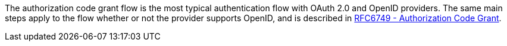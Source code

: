 The authorization code grant flow is the most typical authentication flow with OAuth 2.0 and OpenID providers. The same main steps apply to the flow whether or not the provider supports OpenID, and is described in link:https://tools.ietf.org/html/rfc6749#section-4.1[RFC6749 - Authorization Code Grant].